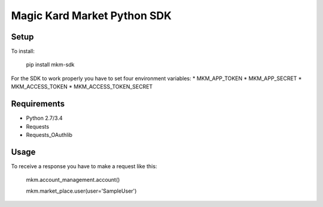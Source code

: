 Magic Kard Market Python SDK
============================

Setup
-----

To install:

    pip install mkm-sdk

For the SDK to work properly you have to set four environment variables:
* MKM_APP_TOKEN
* MKM_APP_SECRET
* MKM_ACCESS_TOKEN
* MKM_ACCESS_TOKEN_SECRET

Requirements
------------

* Python 2.7/3.4
* Requests
* Requests_OAuthlib

Usage
-----

To receive a response you have to make a request like this:

    mkm.account_management.account()

    mkm.market_place.user(user='SampleUser')
